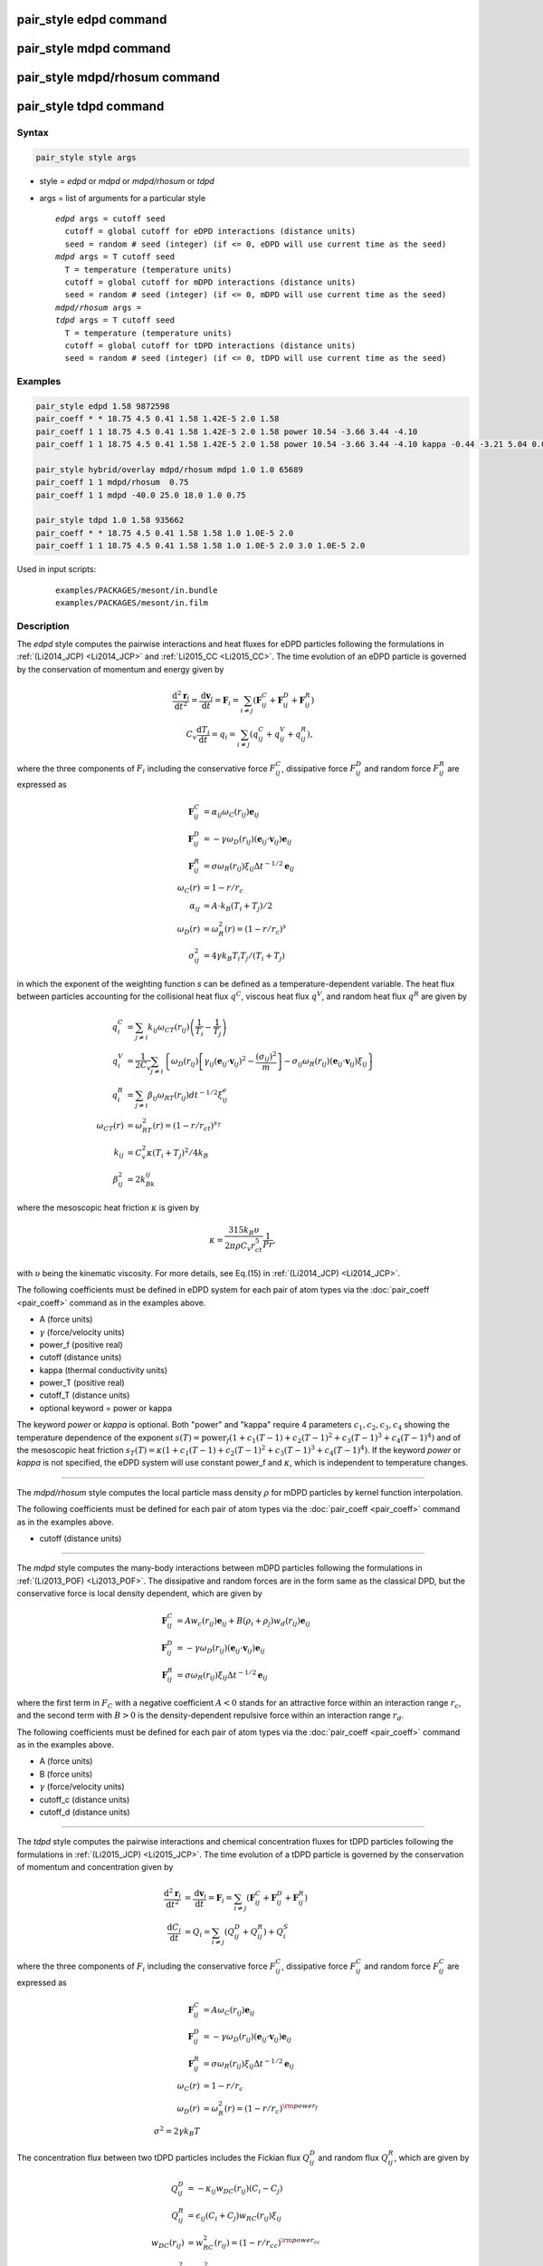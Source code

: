 .. index:: pair_style edpd
.. index:: pair_style mdpd
.. index:: pair_style mdpd/rhosum
.. index:: pair_style tdpd

pair_style edpd command
=======================

pair_style mdpd command
=======================

pair_style mdpd/rhosum command
==============================

pair_style tdpd command
=======================

Syntax
""""""

.. code-block:: LAMMPS

   pair_style style args

* style = *edpd* or *mdpd* or *mdpd/rhosum* or *tdpd*
* args = list of arguments for a particular style

  .. parsed-literal::

       *edpd* args = cutoff seed
         cutoff = global cutoff for eDPD interactions (distance units)
         seed = random # seed (integer) (if <= 0, eDPD will use current time as the seed)
       *mdpd* args = T cutoff seed
         T = temperature (temperature units)
         cutoff = global cutoff for mDPD interactions (distance units)
         seed = random # seed (integer) (if <= 0, mDPD will use current time as the seed)
       *mdpd/rhosum* args =
       *tdpd* args = T cutoff seed
         T = temperature (temperature units)
         cutoff = global cutoff for tDPD interactions (distance units)
         seed = random # seed (integer) (if <= 0, tDPD will use current time as the seed)

Examples
""""""""

.. code-block:: LAMMPS

   pair_style edpd 1.58 9872598
   pair_coeff * * 18.75 4.5 0.41 1.58 1.42E-5 2.0 1.58
   pair_coeff 1 1 18.75 4.5 0.41 1.58 1.42E-5 2.0 1.58 power 10.54 -3.66 3.44 -4.10
   pair_coeff 1 1 18.75 4.5 0.41 1.58 1.42E-5 2.0 1.58 power 10.54 -3.66 3.44 -4.10 kappa -0.44 -3.21 5.04 0.00

   pair_style hybrid/overlay mdpd/rhosum mdpd 1.0 1.0 65689
   pair_coeff 1 1 mdpd/rhosum  0.75
   pair_coeff 1 1 mdpd -40.0 25.0 18.0 1.0 0.75

   pair_style tdpd 1.0 1.58 935662
   pair_coeff * * 18.75 4.5 0.41 1.58 1.58 1.0 1.0E-5 2.0
   pair_coeff 1 1 18.75 4.5 0.41 1.58 1.58 1.0 1.0E-5 2.0 3.0 1.0E-5 2.0

Used in input scripts:

  .. parsed-literal::

       examples/PACKAGES/mesont/in.bundle
       examples/PACKAGES/mesont/in.film

Description
"""""""""""

The *edpd* style computes the pairwise interactions and heat fluxes
for eDPD particles following the formulations in
:ref:`(Li2014_JCP) <Li2014_JCP>` and :ref:`Li2015_CC <Li2015_CC>`. The time
evolution of an eDPD particle is governed by the conservation of
momentum and energy given by

.. math::

   \frac{\mathrm{d}^2 \mathbf{r}_i}{\mathrm{d} t^2}=
   \frac{\mathrm{d} \mathbf{v}_i}{\mathrm{d} t}
   =\mathbf{F}_{i}=\sum_{i\neq j}(\mathbf{F}_{ij}^{C}+\mathbf{F}_{ij}^{D}+\mathbf{F}_{ij}^{R}) \\
   C_v\frac{\mathrm{d} T_i}{\mathrm{d} t}= q_{i} = \sum_{i\neq j}(q_{ij}^{C}+q_{ij}^{V}+q_{ij}^{R}),

where the three components of :math:`F_{i}` including the conservative
force :math:`F_{ij}^C`, dissipative force :math:`F_{ij}^D` and random
force :math:`F_{ij}^R` are expressed as

.. math::

  \mathbf{F}_{ij}^{C} & = \alpha_{ij}{\omega_{C}}(r_{ij})\mathbf{e}_{ij} \\
  \mathbf{F}_{ij}^{D} & = -\gamma {\omega_{D}}(r_{ij})(\mathbf{e}_{ij} \cdot \mathbf{v}_{ij})\mathbf{e}_{ij} \\
  \mathbf{F}_{ij}^{R} & = \sigma {\omega_{R}}(r_{ij}){\xi_{ij}}\Delta t^{-1/2} \mathbf{e}_{ij} \\
  \omega_{C}(r) & = 1 - r/r_c \\
  \alpha_{ij} & = A\cdot k_B(T_i + T_j)/2 \\
  \omega_{D}(r) & = \omega^2_{R}(r) = (1-r/r_c)^s \\
  \sigma_{ij}^2 & = 4\gamma k_B T_i T_j/(T_i + T_j)

in which the exponent of the weighting function *s* can be defined as a
temperature-dependent variable. The heat flux between particles
accounting for the collisional heat flux :math:`q^C`, viscous heat flux
:math:`q^V`, and random heat flux :math:`q^R` are given by

.. math::

   q_i^C & = \sum_{j \ne i} k_{ij} \omega_{CT}(r_{ij}) \left( \frac{1}{T_i} - \frac{1}{T_j} \right) \\
   q_i^V & = \frac{1}{2 C_v}\sum_{j \ne i}{ \left\{ \omega_D(r_{ij})\left[\gamma_{ij} \left( \mathbf{e}_{ij} \cdot \mathbf{v}_{ij} \right)^2 - \frac{\left( \sigma _{ij} \right)^2}{m}\right] - \sigma _{ij} \omega_R(r_{ij})\left( \mathbf{e}_{ij} \cdot \mathbf{v}_{ij} \right){\xi_{ij}} \right\} } \\
   q_i^R & = \sum_{j \ne i} \beta _{ij} \omega_{RT}(r_{ij}) d {t^{ - 1/2}} \xi_{ij}^e \\
   \omega_{CT}(r) & =\omega_{RT}^2(r)=\left(1-r/r_{ct}\right)^{s_T} \\
   k_{ij} & =C_v^2\kappa(T_i + T_j)^2/4k_B \\
   \beta_{ij}^2 & = 2k_Bk_{ij}

where the mesoscopic heat friction :math:`\kappa` is given by

.. math::

  \kappa  = \frac{315k_B\upsilon }{2\pi \rho C_v r_{ct}^5}\frac{1}{Pr},

with :math:`\upsilon` being the kinematic viscosity. For more details,
see Eq.(15) in :ref:`(Li2014_JCP) <Li2014_JCP>`.

The following coefficients must be defined in eDPD system for each
pair of atom types via the :doc:`pair_coeff <pair_coeff>` command as in
the examples above.

* A (force units)
* :math:`\gamma` (force/velocity units)
* power_f (positive real)
* cutoff (distance units)
* kappa (thermal conductivity units)
* power_T (positive real)
* cutoff_T (distance units)
* optional keyword = power or kappa

The keyword *power* or *kappa* is optional. Both "power" and "kappa"
require 4 parameters :math:`c_1, c_2, c_3, c_4` showing the temperature
dependence of the exponent :math:`s(T) = \mathrm{power}_f ( 1+c_1
(T-1) + c_2 (T-1)^2 + c_3 (T-1)^3 + c_4 (T-1)^4 )` and of the mesoscopic
heat friction :math:`s_T(T) = \kappa (1 + c_1 (T-1) + c_2 (T-1)^2 + c_3
(T-1)^3 + c_4 (T-1)^4)`.  If the keyword *power* or *kappa* is not
specified, the eDPD system will use constant power_f and
:math:`\kappa`, which is independent to temperature changes.

----------

The *mdpd/rhosum* style computes the local particle mass density
:math:`\rho` for mDPD particles by kernel function interpolation.

The following coefficients must be defined for each pair of atom types
via the :doc:`pair_coeff <pair_coeff>` command as in the examples above.

* cutoff (distance units)

----------

The *mdpd* style computes the many-body interactions between mDPD
particles following the formulations in
:ref:`(Li2013_POF) <Li2013_POF>`. The dissipative and random forces are in
the form same as the classical DPD, but the conservative force is
local density dependent, which are given by

.. math::

   \mathbf{F}_{ij}^C & = Aw_c(r_{ij})\mathbf{e}_{ij} + B(\rho_i+\rho_j)w_d(r_{ij})\mathbf{e}_{ij} \\
   \mathbf{F}_{ij}^{D} & = -\gamma {\omega_{D}}(r_{ij})(\mathbf{e}_{ij} \cdot \mathbf{v}_{ij})\mathbf{e}_{ij} \\
   \mathbf{F}_{ij}^{R} & = \sigma {\omega_{R}}(r_{ij}){\xi_{ij}}\Delta t^{-1/2} \mathbf{e}_{ij}

where the first term in :math:`F_C` with a negative coefficient :math:`A
< 0` stands for an attractive force within an interaction range
:math:`r_c`, and the second term with :math:`B > 0` is the
density-dependent repulsive force within an interaction range
:math:`r_d`.

The following coefficients must be defined for each pair of atom types via the
:doc:`pair_coeff <pair_coeff>` command as in the examples above.

* A (force units)
* B (force units)
* :math:`\gamma` (force/velocity units)
* cutoff_c (distance units)
* cutoff_d (distance units)

----------

The *tdpd* style computes the pairwise interactions and chemical
concentration fluxes for tDPD particles following the formulations in
:ref:`(Li2015_JCP) <Li2015_JCP>`.  The time evolution of a tDPD particle is
governed by the conservation of momentum and concentration given by

.. math::

   \frac{\mathrm{d}^2 \mathbf{r}_i}{\mathrm{d} t^2} & = \frac{\mathrm{d} \mathbf{v}_i}{\mathrm{d} t}=\mathbf{F}_{i}=\sum_{i\neq j}(\mathbf{F}_{ij}^{C}+\mathbf{F}_{ij}^{D}+\mathbf{F}_{ij}^{R}) \\
   \frac{\mathrm{d} C_{i}}{\mathrm{d} t} & = Q_{i} = \sum_{i\neq j}(Q_{ij}^{D}+Q_{ij}^{R}) + Q_{i}^{S}

where the three components of :math:`F_{i}` including the conservative
force :math:`F_{ij}^C`, dissipative force :math:`F_{ij}^C` and random
force :math:`F_{ij}^C` are expressed as

.. math::

  \mathbf{F}_{ij}^{C} & = A{\omega_{C}}(r_{ij})\mathbf{e}_{ij} \\
  \mathbf{F}_{ij}^{D} & = -\gamma {\omega_{D}}(r_{ij})(\mathbf{e}_{ij} \cdot \mathbf{v}_{ij})\mathbf{e}_{ij}  \\
  \mathbf{F}_{ij}^{R} & = \sigma {\omega_{R}}(r_{ij}){\xi_{ij}}\Delta t^{-1/2} \mathbf{e}_{ij} \\
  \omega_{C}(r) & = 1 - r/r_c \\
  \omega_{D}(r) & = \omega^2_{R}(r) = (1-r/r_c)^{\rm power_f} \\
  \sigma^2 = 2\gamma k_B T

The concentration flux between two tDPD particles includes the Fickian
flux :math:`Q_{ij}^D` and random flux :math:`Q_{ij}^R`, which are given
by

.. math::

   Q_{ij}^D & = -\kappa_{ij} w_{DC}(r_{ij}) \left( C_i - C_j \right) \\
   Q_{ij}^R & = \epsilon_{ij}\left( C_i + C_j \right) w_{RC}(r_{ij}) \xi_{ij} \\
   w_{DC}(r_{ij}) & =w^2_{RC}(r_{ij}) = (1 - r/r_{cc})^{\rm power_{cc}} \\
   \epsilon_{ij}^2 & = m_s^2\kappa_{ij}\rho

where the parameters kappa and epsilon determine the strength of the
Fickian and random fluxes. :math:`m_s` is the mass of a single solute
molecule.  In general, :math:`m_s` is much smaller than the mass of a
tDPD particle *m*\ . For more details, see :ref:`(Li2015_JCP)
<Li2015_JCP>`.

The following coefficients must be defined for each pair of atom types via the
:doc:`pair_coeff <pair_coeff>` command as in the examples above.

* A (force units)
* :math:`\gamma` (force/velocity units)
* power_f (positive real)
* cutoff (distance units)
* cutoff_CC (distance units)
* :math:`\kappa_i` (diffusivity units)
* :math:`\epsilon_i` (diffusivity units)
* power_cc_i (positive real)

The last 3 values must be repeated Nspecies times, so that values for
each of the Nspecies chemical species are specified, as indicated by
the "I" suffix.  In the first pair_coeff example above for pair_style
tdpd, Nspecies = 1.  In the second example, Nspecies = 2, so 3
additional coeffs are specified (for species 2).

----------

Example scripts
"""""""""""""""

There are example scripts for using all these pair styles in
examples/PACKAGES/mesodpd.  The example for an eDPD simulation models heat
conduction with source terms analog of periodic Poiseuille flow
problem. The setup follows Fig.12 in :ref:`(Li2014_JCP) <Li2014_JCP>`. The
output of the short eDPD simulation (about 2 minutes on a single core)
gives a temperature and density profiles as

.. image:: JPG/examples_edpd.jpg
   :align: center

The example for a mDPD simulation models the oscillations of a liquid
droplet started from a liquid film. The mDPD parameters are adopted
from :ref:`(Li2013_POF) <Li2013_POF>`.  The short mDPD run (about 2 minutes
on a single core) generates a particle trajectory which can
be visualized as follows.

.. only:: html

   .. image:: JPG/examples_mdpd.gif
      :align: center

.. image:: JPG/examples_mdpd_first.jpg
   :align: center

.. image:: JPG/examples_mdpd_last.jpg
   :align: center

The first image is the initial state of the simulation.  If you
click it a GIF movie should play in your browser.  The second image
is the final state of the simulation.

The example for a tDPD simulation computes the effective diffusion
coefficient of a tDPD system using a method analogous to the periodic
Poiseuille flow.  The tDPD system is specified with two chemical
species, and the setup follows Fig.1 in
:ref:`(Li2015_JCP) <Li2015_JCP>`. The output of the short tDPD simulation
(about one and a half minutes on a single core) gives the
concentration profiles of the two chemical species as

.. image:: JPG/examples_tdpd.jpg
   :align: center

----------

Mixing, shift, table, tail correction, restart, rRESPA info
"""""""""""""""""""""""""""""""""""""""""""""""""""""""""""

The styles *edpd*, *mdpd*, *mdpd/rhosum* and *tdpd* do not support
mixing. Thus, coefficients for all I,J pairs must be specified explicitly.

The styles *edpd*, *mdpd*, *mdpd/rhosum* and *tdpd* do not support
the :doc:`pair_modify <pair_modify>` shift, table, and tail options.

The styles *edpd*, *mdpd*, *mdpd/rhosum* and *tdpd* do not write
information to :doc:`binary restart files <restart>`. Thus, you need
to re-specify the pair_style and pair_coeff commands in an input script
that reads a restart file.

Restrictions
""""""""""""

The pair styles *edpd*, *mdpd*, *mdpd/rhosum* and *tdpd* are part of
the DPD-MESO package. It is only enabled if LAMMPS was built with
that package.  See the :doc:`Build package <Build_package>` page for
more info.

Related commands
""""""""""""""""

:doc:`pair_coeff <pair_coeff>`, :doc:`fix mvv/dpd <fix_mvv_dpd>`,
:doc:`fix mvv/edpd <fix_mvv_dpd>`, :doc:`fix mvv/tdpd <fix_mvv_dpd>`,
:doc:`fix edpd/source <fix_dpd_source>`, :doc:`fix tdpd/source <fix_dpd_source>`,
:doc:`compute edpd/temp/atom <compute_edpd_temp_atom>`,
:doc:`compute tdpd/cc/atom <compute_tdpd_cc_atom>`

Default
"""""""

none

----------

.. _Li2014_JCP:

**(Li2014_JCP)** Li, Tang, Lei, Caswell, Karniadakis, J Comput Phys,
265: 113-127 (2014).  DOI: 10.1016/j.jcp.2014.02.003.

.. _Li2015_CC:

**(Li2015_CC)** Li, Tang, Li, Karniadakis, Chem Commun, 51: 11038-11040
(2015).  DOI: 10.1039/C5CC01684C.

.. _Li2013_POF:

**(Li2013_POF)** Li, Hu, Wang, Ma, Zhou, Phys Fluids, 25: 072103 (2013).
DOI: 10.1063/1.4812366.

.. _Li2015_JCP:

**(Li2015_JCP)** Li, Yazdani, Tartakovsky, Karniadakis, J Chem Phys,
143: 014101 (2015).  DOI: 10.1063/1.4923254.
